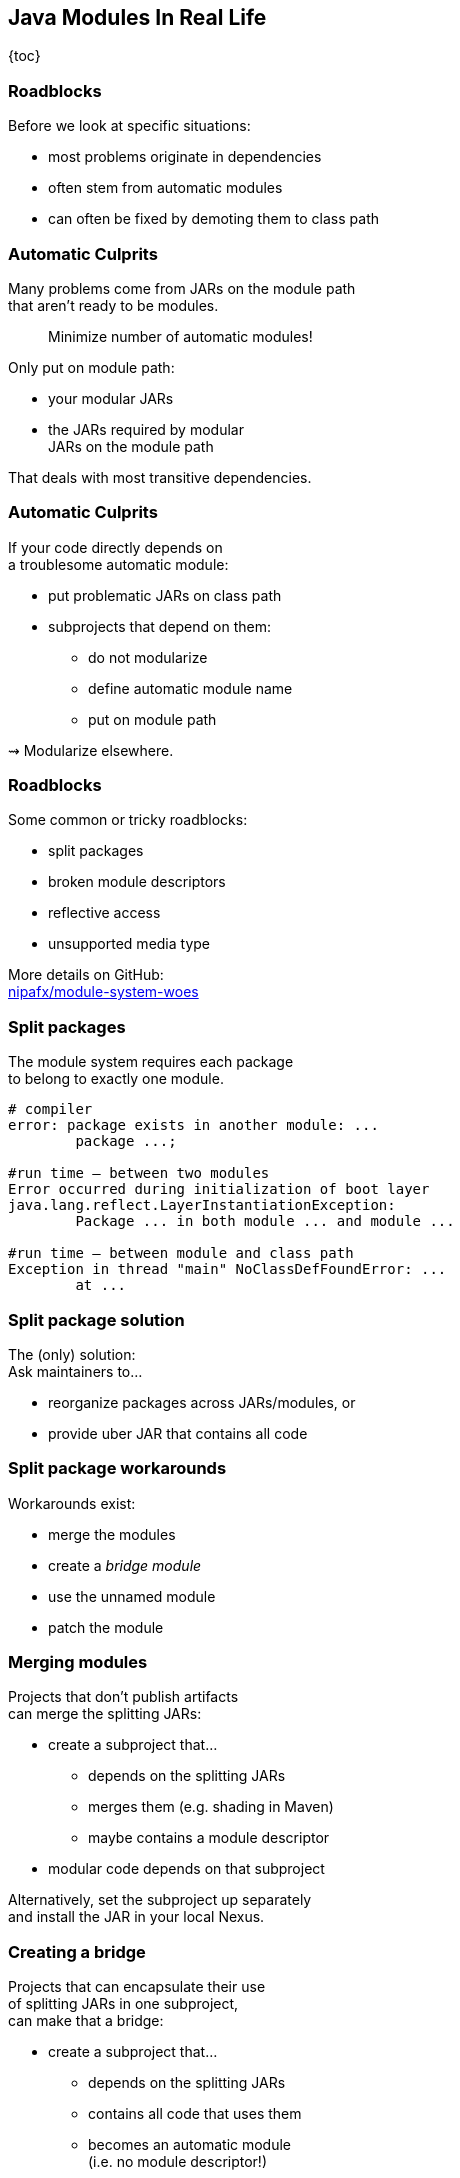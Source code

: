 == Java Modules In Real Life

{toc}

=== Roadblocks

Before we look at specific situations:

* most problems originate in dependencies
* often stem from automatic modules
* can often be fixed by demoting them to class path

=== Automatic Culprits

Many problems come from JARs on the module path +
that aren't ready to be modules.

> Minimize number of automatic modules!

Only put on module path:

* your modular JARs
* the JARs required by modular +
  JARs on the module path

That deals with most transitive dependencies.

=== Automatic Culprits

If your code directly depends on +
a troublesome automatic module:

* put problematic JARs on class path
* subprojects that depend on them:
** do not modularize
** define automatic module name
** put on module path

⇝ Modularize elsewhere.

=== Roadblocks

Some common or tricky roadblocks:

* split packages
* broken module descriptors
* reflective access
* unsupported media type

More details on GitHub: +
https://github.com/nipafx/module-system-woes/[nipafx/module-system-woes]

=== Split packages

The module system requires each package +
to belong to exactly one module.

```bash
# compiler
error: package exists in another module: ...
	package ...;

#run time — between two modules
Error occurred during initialization of boot layer
java.lang.reflect.LayerInstantiationException:
	Package ... in both module ... and module ...

#run time — between module and class path
Exception in thread "main" NoClassDefFoundError: ...
	at ...
```

=== Split package solution

The (only) solution: +
Ask maintainers to...

* reorganize packages across JARs/modules, or
* provide uber JAR that contains all code

=== Split package workarounds

Workarounds exist:

* merge the modules
* create a _bridge module_
* use the unnamed module
* patch the module

=== Merging modules

Projects that don't publish artifacts +
can merge the splitting JARs:

* create a subproject that...
** depends on the splitting JARs
** merges them (e.g. shading in Maven)
** maybe contains a module descriptor
* modular code depends on that subproject

Alternatively, set the subproject up separately +
and install the JAR in your local Nexus.

=== Creating a bridge

Projects that can encapsulate their use +
of splitting JARs in one subproject, +
can make that a bridge:

* create a subproject that...
** depends on the splitting JARs
** contains all code that uses them
** becomes an automatic module +
   (i.e. no module descriptor!)
* modular code depends on that subproject
* put splitting JARs on class path

=== More workarounds

The other workarounds (not shown here):

* manipulate dependencies +
  with command line flags
* lead to IDE errors in projects +
  that directly depend on them

Work best for transitive dependencies.

////
=== Broken module descriptors

```java
// TODO
```
////

=== Reflective access

Reflection no longer "just works".

```bash
Exception in thread "main" InaccessibleObjectException:
	Unable to make ... accessible:
	module ... does not "opens ..." to module ...
```

=== Reflective access

Solution: ::
Open packages for reflection +
in module declaration.

Workaround: ::
Open packages for reflection +
at launch with `--add-opens`.

=== In module declaration

Analyze which parts of your code +
need to be reflected over, e.g.:

* Spring controllers
* JPA entities
* classes for JSON or XML

Open packages in module declaration:

```java
module com.example.app {
	opens com.example.app.controllers;
	opens com.example.app.json;
}
```

=== In module declaration

Consider only opening packages +
to the modules that reflect:

```java
module com.example.app {
	opens com.example.app.controllers
		to spring.beans, spring.core, spring.context;
	opens com.example.app.json
		 to com.fasterxml.jackson.databind;
}
```

* better security
* better documentation

=== At launch

For access to modules you don't create:

```bash
java --add-opens
	com.example.lib/com.example.lib.values=$MODULE
```

Where `$MODULE` is:

* the name of the reflecting module
* `ALL-UNNAMED` for reflection from class path

=== Guesswork

Dependencies may not report errors from reflection.

For quick experiments, open your modules:

```java
open module com.example.app {
	// no more `opens` directives
}
```

If error vanishes, it was an issue with reflection.

[state=empty,background-color=black,background-transition=none]
=== !
image::images/roadblocks-umt.jpg[background, size=contain]

[NOTE.speaker]
--
Jaap Cooman
--

[state=empty,background-color=black,background-transition=none]
=== !
image::images/roadblocks-umt-open.jpg[background, size=contain]

=== Unsupported media type

Projects that aren't prepared for modules:

* can have various run-time issues
* sometimes react poorly by +
  hiding the underlying cause

⇝ Search the log for module-related errors.

=== Searching the log

Search terms for module system errors:

* "module", "lang.module", "module path"
* "layer", "boot layer"
* "visible", "exported", "public", "illegal", "access"

Sometimes, projects just swallow errors. 😔

⇝ Take the module system out of the equation.

=== Suspending modules

> Everything* that works on the module path +
> also works on the class path.
>
> (* except services in `module-info.java`)

When debugging a weird error:

* create https://stackoverflow.com/help/minimal-reproducible-example[minimal reproducible example]
* launch on class path
* if error vanishes, debug harder

[state=empty,background-color=#4F405D,background-transition=none]
=== !
image::images/hug.gif[background, size=contain]

=== Healing the world

Two categories of problems in dependencies:

* they do something they shouldn't
* they don't tell you that +
  you need to do something

Such cases need to be fixed on their end!

[%step]
⇝ Makes the Java ecosystem more reliable for everybody.
